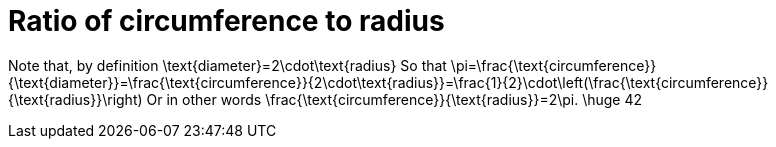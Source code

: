 = Ratio of circumference to radius

Note that, by definition
$$
\text{diameter}=2\cdot\text{radius}
$$
So that
$$
\pi=\frac{\text{circumference}}{\text{diameter}}=\frac{\text{circumference}}{2\cdot\text{radius}}=\frac{1}{2}\cdot\left(\frac{\text{circumference}}{\text{radius}}\right)
$$
Or in other words
$$
\frac{\text{circumference}}{\text{radius}}=2\pi.
$$
$$
\huge 42
$$